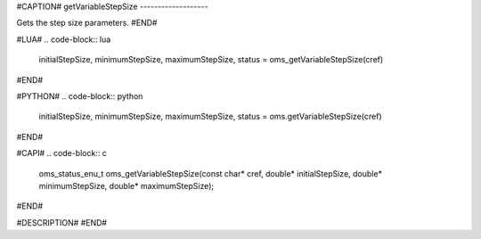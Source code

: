 #CAPTION#
getVariableStepSize
-------------------

Gets the step size parameters.
#END#

#LUA#
.. code-block:: lua

  initialStepSize, minimumStepSize, maximumStepSize, status = oms_getVariableStepSize(cref)

#END#

#PYTHON#
.. code-block:: python

  initialStepSize, minimumStepSize, maximumStepSize, status = oms.getVariableStepSize(cref)

#END#

#CAPI#
.. code-block:: c

  oms_status_enu_t oms_getVariableStepSize(const char* cref, double* initialStepSize, double* minimumStepSize, double* maximumStepSize);

#END#

#DESCRIPTION#
#END#
